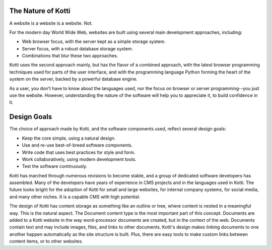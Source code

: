 The Nature of Kotti
===================

A website is a website is a website. Not.

For the modern day World Wide Web, websites are built using several main
development approaches, including:

* Web browser focus, with the server kept as a simple storage system.
* Server focus, with a robust database storage system.
* Combinations that blur these two approaches.

Kotti uses the second approach mainly, but has the flavor of a combined
approach, with the latest browser programming techniques used for parts of the
user interface, and with the programming language Python forming the heart of
the system on the server, backed by a powerful database engine.

As a user, you don't have to know about the languages used, nor the focus on
browser or server programming--you just use the website. However,
understanding the nature of the software will help you to appreciate it, to
build confidence in it.

Design Goals
============

The choice of approach made by Kotti, and the software components used, reflect
several design goals:

* Keep the core simple, using a natural design.
* Use and re-use best-of-breed software components.
* Write code that uses best practices for style and form.
* Work collaboratively, using modern development tools.
* Test the software continuously.

Kotti has marched through numerous revisions to become stable, and a group of
dedicated software developers has assembled. Many of the developers have years
of experience in CMS projects and in the languages used in Kotti. The future
looks bright for the adoption of Kotti for small and large websites, for
internal company systems, for social media, and many other niches. It is a
capable CMS with high potential.

The design of Kotti has content storage as something like an outline or tree,
where content is nested in a meaningful way.  This is the natural aspect. The
Document content type is the most important part of this concept. Documents are
added to a Kotti website in the way word-processor documents are created, but
in the context of the web. Documents contain text and may include images,
files, and links to other documents.  Kotti's design makes linking documents to
one another happen automatically as the site structure is built. Plus, there
are easy tools to make custom links between content items, or to other
websites. 
